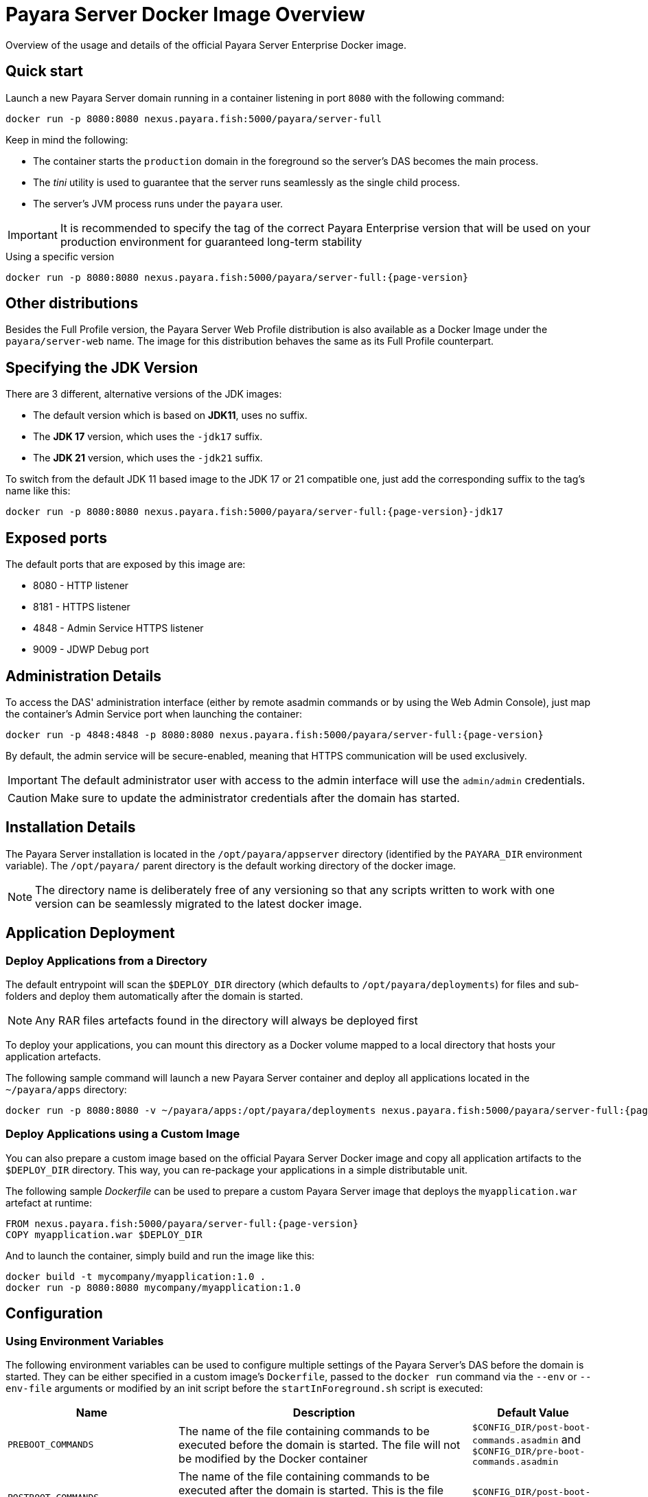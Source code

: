 [[docker-image-overview]]
= Payara Server Docker Image Overview

Overview of the usage and details of the official Payara Server Enterprise Docker image.

[[quickstart]]
== Quick start

Launch a new Payara Server domain running in a container listening in port `8080` with the following command:

[source, shell]
----
docker run -p 8080:8080 nexus.payara.fish:5000/payara/server-full
----

Keep in mind the following:

* The container starts the `production` domain in the foreground so the server's DAS becomes the main process. 
* The _tini_ utility is used to guarantee that the server runs seamlessly as the single child process. 
* The server's JVM process runs under the `payara` user.

IMPORTANT: It is recommended to specify the tag of the correct Payara Enterprise version that will be used on your production environment for guaranteed long-term stability

[source, shell, subs=attributes+]
.Using a specific version
----
docker run -p 8080:8080 nexus.payara.fish:5000/payara/server-full:{page-version}
----

[[other-distributions]]
== Other distributions

Besides the Full Profile version, the Payara Server Web Profile distribution is also available as a Docker Image under the `payara/server-web` name. The image for this distribution behaves the same as its Full Profile counterpart.

[[jdk-version]]
== Specifying the JDK Version

There are 3 different, alternative versions of the JDK images:

* The default version which is based on **JDK11**, uses no suffix.
* The **JDK 17** version, which uses the `-jdk17` suffix.
* The **JDK 21** version, which uses the `-jdk21` suffix.

To switch from the default JDK 11 based image to the JDK 17 or 21 compatible one, just add the corresponding suffix to the tag's name like this:

[source, shell, subs=attributes+]
----
docker run -p 8080:8080 nexus.payara.fish:5000/payara/server-full:{page-version}-jdk17
----

[[ports]]
== Exposed ports

The default ports that are exposed by this image are:

* 8080 - HTTP listener
* 8181 - HTTPS listener
* 4848 - Admin Service HTTPS listener
* 9009 - JDWP Debug port

[[administration]]
== Administration Details

To access the DAS' administration interface (either by remote asadmin commands or by using the Web Admin Console), just map the container's Admin Service port when launching the container:

[source, shell, subs=attributes+]
----
docker run -p 4848:4848 -p 8080:8080 nexus.payara.fish:5000/payara/server-full:{page-version}
----

By default, the admin service will be secure-enabled, meaning that HTTPS communication will be used exclusively.

IMPORTANT: The default administrator user with access to the admin interface will use the `admin/admin` credentials.

CAUTION: Make sure to update the administrator credentials after the domain has started.

[[installation-details]]
== Installation Details

The Payara Server installation is located in the `/opt/payara/appserver` directory (identified by the `PAYARA_DIR` environment variable). The `/opt/payara/` parent directory is the default working directory of the docker image. 

NOTE: The directory name is deliberately free of any versioning so that any scripts written to work with one version can be seamlessly migrated to the latest docker image.

[[application-deployment]]
== Application Deployment

[[deploy-from-directory]]
=== Deploy Applications from a Directory

The default entrypoint will scan the `$DEPLOY_DIR` directory (which defaults to `/opt/payara/deployments`) for files and sub-folders and deploy them automatically after the domain is started.

NOTE: Any RAR files artefacts found in the directory will always be deployed first

To deploy your applications, you can mount this directory as a Docker volume mapped to a local directory that hosts your application artefacts. 

The following sample command will launch a new Payara Server container and deploy all applications located in the `~/payara/apps` directory:

[source, shell, subs=attributes+]
----
docker run -p 8080:8080 -v ~/payara/apps:/opt/payara/deployments nexus.payara.fish:5000/payara/server-full:{page-version}
----

[[deploy-using-custom-image]]
=== Deploy Applications using a Custom Image

You can also prepare a custom image based on the official Payara Server Docker image and copy all application artifacts to the `$DEPLOY_DIR` directory. This way, you can re-package your applications in a simple distributable unit.

The following sample _Dockerfile_ can be used to prepare a custom Payara Server image that deploys the `myapplication.war` artefact at runtime:

[source, Docker, subs=attributes+]
----
FROM nexus.payara.fish:5000/payara/server-full:{page-version}
COPY myapplication.war $DEPLOY_DIR
----

And to launch the container, simply build and run the image like this:

[source, shell]
----
docker build -t mycompany/myapplication:1.0 .
docker run -p 8080:8080 mycompany/myapplication:1.0
----

[[configuration]]
== Configuration

[[using-environment-variables]]
=== Using Environment Variables

The following environment variables can be used to configure multiple settings of the Payara Server's DAS before the domain is started. They can be either specified in a custom image's `Dockerfile`, passed to the `docker run` command via the `--env` or `--env-file` arguments or modified by an init script before the `startInForeground.sh` script is executed:

[width="100%",cols="29%,50%,21%",options="header",]
|===
|Name |Description |Default Value
|`PREBOOT_COMMANDS`| The name of the file containing commands to be executed before the domain is started. The file will not be modified by the Docker container| `$CONFIG_DIR/post-boot-commands.asadmin` and `$CONFIG_DIR/pre-boot-commands.asadmin`
|`POSTBOOT_COMMANDS` |The name of the file containing commands to be executed after the domain is started. This is the file written to in the `generate_deploy_commands.sh` script. The file will not be modified by the Docker container| `$CONFIG_DIR/post-boot-commands.asadmin`
|`MEM_MAX_RAM_PERCENTAGE`| Value for the JVM argument `-XX:MaxRAMPercentage` which indicates the percentage of memory assigned to the container that can be used by the Java process| `70`
|`MEM_XSS`| Value for the JVM argument `-Xss` which controls the stack size| `512K`
|`DEPLOY_PROPS`| Specifies a list of properties to be passed with the deploy commands generated in the `generate_deploy_commands.sh` script|
|`PAYARA_ARGS`| Additional arguments passed to the `start-domain` command that starts the DAS. _Use with caution._|
|`JVM_ARGS`| Additional JVM arguments which will be used to configure the Payara Servers DAS JVM settings|
|===
IMPORTANT: Preboot and post-boot command files will not be modified by the Docker container

The following is a list of variables used by the Docker image to configure the Payara Server domain, so it is not recommended to alter their values:

[width="100%",cols="29%,50%,21%",options="header",]
|===
|Name| Description| Value
|`HOME_DIR`| The home directory for the `payara` user| `/opt/payara` 
|`PAYARA_DIR`| The root directory of the Payara installation| `/opt/payara/appserver`
|`SCRIPT_DIR`| The directory where the `generate_deploy_commands.sh` and `startInForeground.sh` scripts can be found| `/opt/payara/scripts` 
|`CONFIG_DIR`| The directory where the post and pre boot files are generated to by default| `/opt/payara/config` 
|`DEPLOY_DIR`| The directory where applications are searched for in `generate_deploy_commands.sh` script| `/opt/payara/deployments`
|`ADMIN_USER`| The default username credential for the default administrator user| `admin`
|`ADMIN_PASSWORD`| The default password credential for the default administrator user. Can only be set when the basic image is created| `admin`
|`PASSWORD_FILE`| The location of the password file for asadmin. This can be passed to asadmin using the `--passwordfile` parameter| `/opt/payara/passwordFile`
|`DOMAIN_NAME`| The name of the domain running within the container | `production`
|`AS_ADMIN_MASTERPASSWORD`| The master password to pass to Payara Server. This is overridden if one is specified in the `$PASSWORD_FILE`| `changeit`
|===

[[executing-admin-commands-domain-startup]]
=== Executing Administration Commands at Domain Startup

It’s possible to run a set of custom administration commands during the domain startup. You can either specify the `PREBOOT_COMMANDS` or `POSTBOOT_COMMANDS` environment variables to point to the absolute path of a custom script file, or you can just copy the file to the expected paths (See above).

For example, the following sample command will execute all commands listed in the `post-boot-commands.asadmin` file inside the `/local/path/with/boot/file` directory mounted volume:

[source, shell, subs=attributes+]
----
docker run -p 8080:8080 -v /local/path/with/boot/file:/config -e POSTBOOT_COMMANDS=/config/post-boot-commands.asadmin nexus.payara.fish:5000/payara/server-full:{page-version}
----

Alternatively, the same outcome can be achieved by defining a custom Docker image:

[source, Docker, subs=attributes+]
----
FROM nexus.payara.fish:5000/payara/server-full:{page-version}
COPY post-boot-commands.asadmin $POSTBOOT_COMMANDS
----

[[executing-custom-scripts-before-domain-startup]]
=== Executing Custom Scripts before Domain Startup

If preboot command files are not enough, you can add your customized shell scripts to the `${SCRIPT_DIR}/init.d` directory. This will allow you to modify the environment before the Payara Server domain starts. 

Scripts added to this folder should be link:https://www.gnu.org/software/bash/[Bash] scripts and they should end with the `.sh` suffix.

TIP: Scripts in `${SCRIPT_DIR}/init.d` will be executed in the standard file order. If you need to start them in a specific order, we recommend prepending a prefix number to their name, for example, `01_script1.sh`, `02_script2.sh`, and so on.

As with the preboot command file, you may either create a custom Docker image that already contains the script files in question or you can also mount a volume mapped to the `${SCRIPT_DIR}/init.d` directory instead.

[[default-entrypoint]]
=== The Default Docker Entrypoint

The default entry point of the Docker image is defined using the https://github.com/krallin/tini[tini utility], to allow the DAS's JVM to run as a single child process.

The default `CMD` argument for _tini_ runs the `bin/entrypoint.sh` shell script in `exec` mode, which in turn runs the following scripts in order:

. `${SCRIPT_DIR}/init_1_generate_deploy_commands.sh`: This script outputs deploy commands to the post-boot command file located at `$POSTBOOT_COMMANDS` (default `$CONFIG_DIR/post-boot-commands.asadmin`). If deploy commands are already found in that file, this script does nothing.
. `${SCRIPT_DIR}/init.d/*.sh`: As described above, these scripts can be provided by you to run and configure the environment **before** the domain startup.
. `${SCRIPT_DIR}/startInForeground.sh`. This script starts the domain in the foreground, in a manner that allows the JVM to be controlled by the docker host.

[[browsing-container]]
=== Browsing the Container

You can override the default entrypoint if needed to test or browse the container to examine that everything's in place. The following command will start the container at a bash prompt, without starting the domain.

[source, shell, subs=attributes+]
----
docker run -p 8080:8080 -it nexus.payara.fish:5000/payara/server-full:{page-version} bash
----
